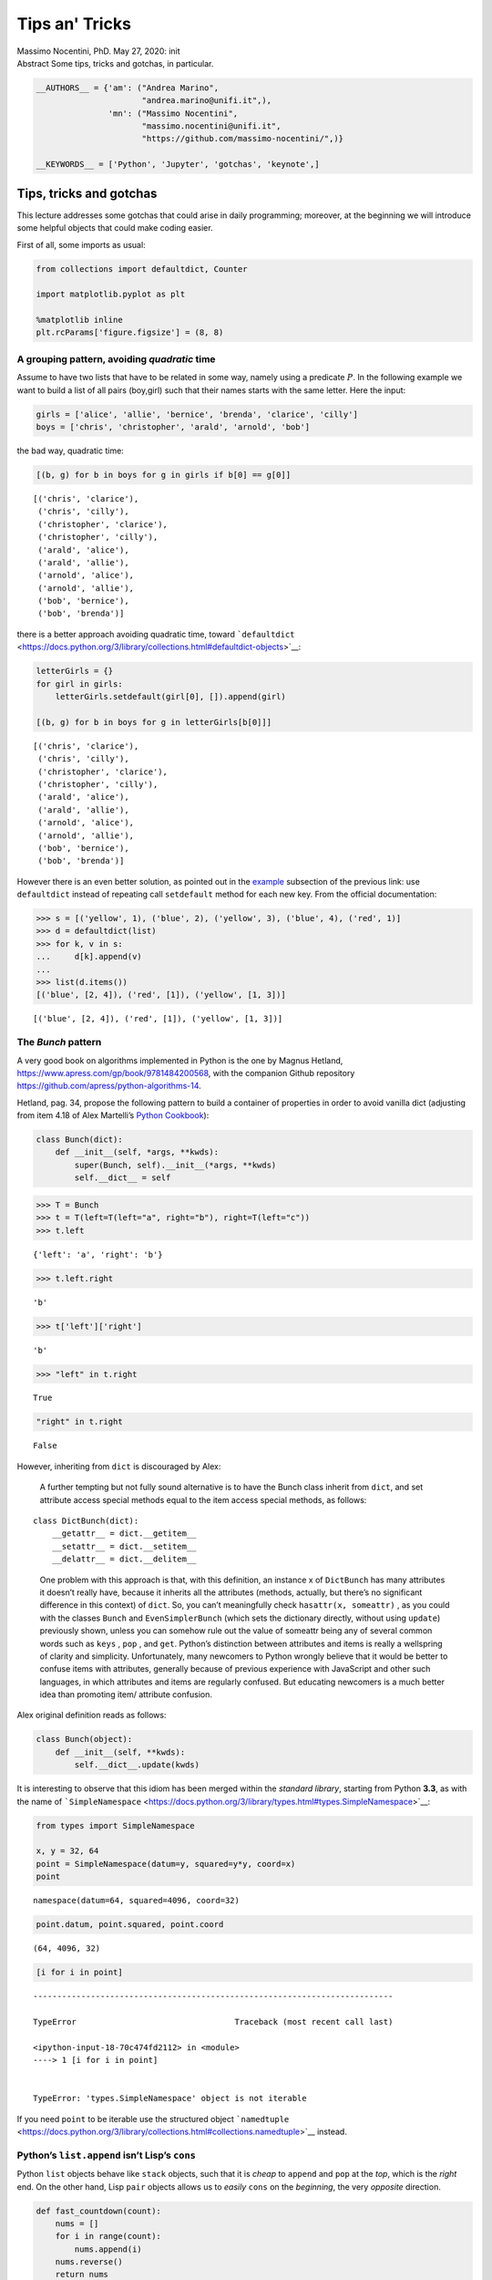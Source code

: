 Tips an' Tricks
###############


.. raw:: html

   <p>

.. container::

   Massimo Nocentini, PhD. May 27, 2020: init

.. raw:: html

   </p>

.. container::

   Abstract Some tips, tricks and gotchas, in particular.

.. code:: ipython3

    __AUTHORS__ = {'am': ("Andrea Marino", 
                          "andrea.marino@unifi.it",),
                   'mn': ("Massimo Nocentini", 
                          "massimo.nocentini@unifi.it", 
                          "https://github.com/massimo-nocentini/",)}
    
    __KEYWORDS__ = ['Python', 'Jupyter', 'gotchas', 'keynote',]

.. raw:: html

   <center>

.. raw:: html

   </center>

Tips, tricks and gotchas
========================

This lecture addresses some gotchas that could arise in daily
programming; moreover, at the beginning we will introduce some helpful
objects that could make coding easier.

First of all, some imports as usual:

.. code:: ipython3

    from collections import defaultdict, Counter
    
    import matplotlib.pyplot as plt
    
    %matplotlib inline
    plt.rcParams['figure.figsize'] = (8, 8)

A grouping pattern, avoiding *quadratic* time
---------------------------------------------

Assume to have two lists that have to be related in some way, namely
using a predicate :math:`P`. In the following example we want to build a
list of all pairs (boy,girl) such that their names starts with the same
letter. Here the input:

.. code:: ipython3

    girls = ['alice', 'allie', 'bernice', 'brenda', 'clarice', 'cilly']
    boys = ['chris', 'christopher', 'arald', 'arnold', 'bob']

the bad way, quadratic time:

.. code:: ipython3

    [(b, g) for b in boys for g in girls if b[0] == g[0]]




.. parsed-literal::

    [('chris', 'clarice'),
     ('chris', 'cilly'),
     ('christopher', 'clarice'),
     ('christopher', 'cilly'),
     ('arald', 'alice'),
     ('arald', 'allie'),
     ('arnold', 'alice'),
     ('arnold', 'allie'),
     ('bob', 'bernice'),
     ('bob', 'brenda')]



there is a better approach avoiding quadratic time, toward
```defaultdict`` <https://docs.python.org/3/library/collections.html#defaultdict-objects>`__:

.. code:: ipython3

    letterGirls = {}
    for girl in girls:
        letterGirls.setdefault(girl[0], []).append(girl)
    
    [(b, g) for b in boys for g in letterGirls[b[0]]]




.. parsed-literal::

    [('chris', 'clarice'),
     ('chris', 'cilly'),
     ('christopher', 'clarice'),
     ('christopher', 'cilly'),
     ('arald', 'alice'),
     ('arald', 'allie'),
     ('arnold', 'alice'),
     ('arnold', 'allie'),
     ('bob', 'bernice'),
     ('bob', 'brenda')]



However there is an even better solution, as pointed out in the
`example <https://docs.python.org/3/library/collections.html#defaultdict-examples>`__
subsection of the previous link: use ``defaultdict`` instead of
repeating call ``setdefault`` method for each new key. From the official
documentation:

.. code:: ipython3

    >>> s = [('yellow', 1), ('blue', 2), ('yellow', 3), ('blue', 4), ('red', 1)]
    >>> d = defaultdict(list)
    >>> for k, v in s:
    ...     d[k].append(v)
    ...
    >>> list(d.items())
    [('blue', [2, 4]), ('red', [1]), ('yellow', [1, 3])]




.. parsed-literal::

    [('blue', [2, 4]), ('red', [1]), ('yellow', [1, 3])]



The *Bunch* pattern
-------------------

A very good book on algorithms implemented in Python is the one by
Magnus Hetland, https://www.apress.com/gp/book/9781484200568, with the
companion Github repository
https://github.com/apress/python-algorithms-14.

Hetland, pag. 34, propose the following pattern to build a container of
properties in order to avoid vanilla dict (adjusting from item 4.18 of
Alex Martelli’s `Python
Cookbook <http://shop.oreilly.com/product/9780596007973.do>`__):

.. code:: ipython3

    class Bunch(dict):
        def __init__(self, *args, **kwds):
            super(Bunch, self).__init__(*args, **kwds)
            self.__dict__ = self

.. code:: ipython3

    >>> T = Bunch
    >>> t = T(left=T(left="a", right="b"), right=T(left="c"))
    >>> t.left




.. parsed-literal::

    {'left': 'a', 'right': 'b'}



.. code:: ipython3

    >>> t.left.right




.. parsed-literal::

    'b'



.. code:: ipython3

    >>> t['left']['right']




.. parsed-literal::

    'b'



.. code:: ipython3

    >>> "left" in t.right




.. parsed-literal::

    True



.. code:: ipython3

    "right" in t.right




.. parsed-literal::

    False



However, inheriting from ``dict`` is discouraged by Alex:

   A further tempting but not fully sound alternative is to have the
   Bunch class inherit from ``dict``, and set attribute access special
   methods equal to the item access special methods, as follows:

::

   class DictBunch(dict):
       __getattr__ = dict.__getitem__
       __setattr__ = dict.__setitem__
       __delattr__ = dict.__delitem__

..

   One problem with this approach is that, with this definition, an
   instance x of ``DictBunch`` has many attributes it doesn’t really
   have, because it inherits all the attributes (methods, actually, but
   there’s no significant difference in this context) of ``dict``. So,
   you can’t meaningfully check ``hasattr(x, someattr)`` , as you could
   with the classes ``Bunch`` and ``EvenSimplerBunch`` (which sets the
   dictionary directly, without using ``update``) previously shown,
   unless you can somehow rule out the value of someattr being any of
   several common words such as ``keys`` , ``pop`` , and ``get``.
   Python’s distinction between attributes and items is really a
   wellspring of clarity and simplicity. Unfortunately, many newcomers
   to Python wrongly believe that it would be better to confuse items
   with attributes, generally because of previous experience with
   JavaScript and other such languages, in which attributes and items
   are regularly confused. But educating newcomers is a much better idea
   than promoting item/ attribute confusion.

Alex original definition reads as follows:

.. code:: ipython3

    class Bunch(object):
        def __init__(self, **kwds):
            self.__dict__.update(kwds)

It is interesting to observe that this idiom has been merged within the
*standard library*, starting from Python **3.3**, as with the name of
```SimpleNamespace`` <https://docs.python.org/3/library/types.html#types.SimpleNamespace>`__:

.. code:: ipython3

    from types import SimpleNamespace
    
    x, y = 32, 64
    point = SimpleNamespace(datum=y, squared=y*y, coord=x)
    point




.. parsed-literal::

    namespace(datum=64, squared=4096, coord=32)



.. code:: ipython3

    point.datum, point.squared, point.coord




.. parsed-literal::

    (64, 4096, 32)



.. code:: ipython3

    [i for i in point]


::


    ---------------------------------------------------------------------------

    TypeError                                 Traceback (most recent call last)

    <ipython-input-18-70c474fd2112> in <module>
    ----> 1 [i for i in point]
    

    TypeError: 'types.SimpleNamespace' object is not iterable


If you need ``point`` to be iterable use the structured object
```namedtuple`` <https://docs.python.org/3/library/collections.html#collections.namedtuple>`__
instead.

Python’s ``list.append`` isn’t Lisp’s ``cons``
----------------------------------------------

Python ``list`` objects behave like ``stack`` objects, such that it is
*cheap* to ``append`` and ``pop`` at the *top*, which is the *right*
end. On the other hand, Lisp ``pair`` objects allows us to *easily*
``cons`` on the *beginning*, the very *opposite* direction.

.. code:: ipython3

    def fast_countdown(count):
        nums = []
        for i in range(count):
            nums.append(i)
        nums.reverse()
        return nums
    
    def slow_countdown(count):
        nums = []
        for i in range(count):
            nums.insert(0, i)
        return nums
    
    def printer(lst, chunk=10):
        print("{}...{}".format(" ".join(map(str, lst[:chunk])),
                               " ".join(map(str, lst[-chunk:]))))

.. code:: ipython3

    %timeit nums = fast_countdown(10**5)


.. parsed-literal::

    5.13 ms ± 118 µs per loop (mean ± std. dev. of 7 runs, 100 loops each)


.. code:: ipython3

    %timeit nums = slow_countdown(10**5)


.. parsed-literal::

    1.61 s ± 13.2 ms per loop (mean ± std. dev. of 7 runs, 1 loop each)


Citing Hetland, pag 11:

   Python lists aren’t really lists in the traditional computer science
   sense of the word, and that explains the puzzle of why append is so
   much more efficient than insert . A classical list - a so-called
   linked list - is implemented as a series of nodes, each (except for
   the last) keeping a reference to the next. The underlying
   implementation of Python’s list type is a bit different. Instead of
   several separate nodes referencing each other, a list is basically a
   single, contiguous slab of memory - what is usually known as an
   array. This leads to some important differences from linked lists.
   For example, while iterating over the contents of the list is equally
   efficient for both kinds (except for some overhead in the linked
   list), directly accessing an element at a given index is much more
   efficient in an array. This is because the position of the element
   can be calculated, and the right memory location can be accessed
   directly. In a linked list, however, one would have to traverse the
   list from the beginning. The difference we’ve been bumping up
   against, though, has to do with insertion. In a linked list, once you
   know where you want to insert something, insertion is cheap; it takes
   roughly the same amount of time, no matter how many elements the list
   contains. That’s not the case with arrays: An insertion would have to
   move all elements that are to the right of the insertion point,
   possibly even moving all the elements to a larger array, if needed. A
   specific solution for appending is to use what’s often called a
   dynamic array, or vector. 4 The idea is to allocate an array that is
   too big and then to reallocate it in linear time whenever it
   overflows. It might seem that this makes the append just as bad as
   the insert. In both cases, we risk having to move a large number of
   elements. The main difference is that it happens less often with the
   append. In fact, if we can ensure that we always move to an array
   that is bigger than the last by a fixed percentage (say 20 percent or
   even 100 percent), the average cost, amortized over many appends, is
   constant.

enhance with ``deque`` objects
~~~~~~~~~~~~~~~~~~~~~~~~~~~~~~

``deque`` implements *FIFO* queues: they are as cheap to append to the
right as a normal ``list``, but enhance it to *cheaply* insert on the
*front* too.

.. code:: ipython3

    from collections import deque
    
    def enhanced_slow_countdown(count):
        nums = deque()
        for i in range(count):
            nums.appendleft(i)
        return nums

.. code:: ipython3

    %timeit nums = enhanced_slow_countdown(10**5)


.. parsed-literal::

    5.19 ms ± 159 µs per loop (mean ± std. dev. of 7 runs, 100 loops each)


Hidden squares: concerning ``list``\ s and ``set``\ s
-----------------------------------------------------

.. code:: ipython3

    from random import randrange
    
    max_value = 10000
    checks = 1000
    L = [randrange(max_value) for i in range(checks)]

.. code:: ipython3

    %timeit [randrange(max_value) in L for _ in range(checks)]


.. parsed-literal::

    12.7 ms ± 644 µs per loop (mean ± std. dev. of 7 runs, 100 loops each)


.. code:: ipython3

    S = set(L) # convert the list to a set object.
    
    %timeit [randrange(max_value) in S for _ in range(checks)]


.. parsed-literal::

    439 µs ± 31.6 µs per loop (mean ± std. dev. of 7 runs, 1000 loops each)


Hetland’s words, pag. 35:

   They’re both pretty fast, and it might seem pointless to create a set
   from the list—unnecessary work, right? Well, it depends. If you’re
   going to do many membership checks, it might pay off, because
   membership checks are linear for lists and constant for sets. What
   if, for example, you were to gradually add values to a collection and
   for each step check whether the value was already added? […] Using a
   list would give you quadratic running time, whereas using a set would
   be linear. That’s a huge difference. **The lesson is that it’s
   important to pick the right built-in data structure for the job.**

.. code:: ipython3

    lists = [[1, 2], [3, 4, 5], [6]]
    sum(lists, [])




.. parsed-literal::

    [1, 2, 3, 4, 5, 6]



Hetland, pag.36:

   This works, and it even looks rather elegant, but it really isn’t.
   You see, under the covers, the sum function doesn’t know all too much
   about what you’re summing, and it has to do one addition after
   another. That way, you’re right back at the quadratic running time of
   the += example for strings. Here’s a better way: Just try timing both
   versions. As long as lists is pretty short, there won’t be much
   difference, but it shouldn’t take long before the sum version is
   thoroughly beaten.

.. code:: ipython3

    res = []
    for lst in lists:
        res.extend(lst)
    res




.. parsed-literal::

    [1, 2, 3, 4, 5, 6]



try to do that with more populated lists…

concerning ``string``\ s
~~~~~~~~~~~~~~~~~~~~~~~~

.. code:: ipython3

    def string_producer(length):
        return ''.join([chr(randrange(ord('a'), ord('z'))) for _ in range(length)])

.. code:: ipython3

    %%timeit 
    
    s = ""
    for chunk in string_producer(10**5):
        s += chunk


.. parsed-literal::

    74.4 ms ± 5.29 ms per loop (mean ± std. dev. of 7 runs, 10 loops each)


maybe some optimization is performed because ``s`` is a ``string``
object.

.. code:: ipython3

    %%timeit
    
    chunks = []
    for chunk in string_producer(10**5):
        chunks.append(chunk)
    s = ''.join(chunks)


.. parsed-literal::

    61.5 ms ± 1.27 ms per loop (mean ± std. dev. of 7 runs, 10 loops each)


a better approach using constant ``append`` to the top

.. code:: ipython3

    %timeit s = ''.join(string_producer(10**5))


.. parsed-literal::

    60.1 ms ± 2.26 ms per loop (mean ± std. dev. of 7 runs, 10 loops each)


maybe a little better since it doesn’t loop with ``for`` explicitly.

Counting
========

Max permutation
---------------

   Eight persons with very particular tastes have bought tickets to the
   movies. Some of them are happy with their seats, but most of them are
   not. Let’s say each of them has a favorite seat, and you want to find
   a way to let them switch seats to make as many people as possible
   happy with the result. However, all of them refuse to move to another
   seat if they can’t get their favorite.

The following function ``max_perm`` computes the maximum permutation
that can be applied given a desired one; namely, it produces a new
permutation that moves as many elements as it can, in order to ensure
the ``one-to-one`` property – no one in the set points outside it, and
each seat (in the set) is pointed to exactly once. It can be seen as a
function that *fixes* a given permutation according to the required
behavior.

.. code:: ipython3

    def perm_isomorphism(M, domain):
        iso = dict(enumerate(domain))
        return [iso[M[i]] for i in range(len(M))]
    
    def fix_perm(M, fix):
        return [M[i] if i in fix else i for i in range(len(M))]

The following is a naive implementation, recursive but in
:math:`\mathcal{O}(n^{2})`, where :math:`n` is the permutation length.

.. code:: ipython3

    def naive_max_perm(M, A=None):
        '''
        Fix a permutation such that it is one-to-one and maximal, recursively.
        
        consumes:
        M - a permutation as a list of integers
        A - a set of positions allowed to move
        
        produces:
        a set `fix` such that makes M maximal, ensuring to be one-to-one
        '''
        if A is None: A = set(range(len(M))) # init to handle first invocation, all elems can move
        
        if len(A) == 1: return A # recursion base, unary perm can move, trivial
        
        B = set(M[i] for i in A) # b in B iff b is desired by someone
        C = A - B # c in C iff c isn't desired, so discard it
        return naive_max_perm(M, A - C) if C else A # recur with desired position only

.. code:: ipython3

    I = range(8) # the identity permutation
    letters = "abcdefgh"
    perm_isomorphism(I, letters)




.. parsed-literal::

    ['a', 'b', 'c', 'd', 'e', 'f', 'g', 'h']



.. code:: ipython3

    M = [2, 2, 0, 5, 3, 5, 7, 4]
    perm_isomorphism(M, letters)




.. parsed-literal::

    ['c', 'c', 'a', 'f', 'd', 'f', 'h', 'e']



.. code:: ipython3

    fix = naive_max_perm(M)
    max_M = fix_perm(M, fix)
    perm_isomorphism(max_M, letters)




.. parsed-literal::

    ['c', 'b', 'a', 'd', 'e', 'f', 'g', 'h']



Hetland, pag. 78:

   The function ``naive_max_perm`` receives a set ``A`` of remaining
   people and creates a set ``B`` of seats that are pointed to. If it
   finds an element in ``A`` that is not in ``B``, it removes the
   element and solves the remaining problem recursively. Let’s use the
   implementation on our example, M = ``[2, 2, 0, 5, 3, 5, 7, 4]``:

.. code:: ipython3

    naive_max_perm(M)




.. parsed-literal::

    {0, 2, 5}



   So, a, c, and f can take part in the permutation. The others will
   have to sit in nonfavorite seats. The implementation isn’t too bad.
   The handy set type lets us manipulate sets with ready-made high-level
   operations, rather than having to implement them ourselves. There are
   some problems, though. For one thing, we might want an iterative
   solution. […] A worse problem, though, is that the algorithm is
   quadratic! (Exercise 4-10 asks you to show this.) The most wasteful
   operation is the repeated creation of the set B. If we could just
   keep track of which chairs are no longer pointed to, we could
   eliminate this operation entirely. One way of doing this would be to
   keep a count for each element. We could decrement the count for chair
   x when a person pointing to x is eliminated, and if x ever got a
   count of zero, both person and chair x would be out of the game.
   >This idea of reference counting can be useful in general. It is, for
   example, a basic component in many systems for garbage collection (a
   form of memory management that automatically deallocates objects that
   are no longer useful). You’ll see this technique again in the
   discussion of topological sorting.

   There may be more than one element to be eliminated at any one time,
   but we can just put any new ones we come across into a “to-do” list
   and deal with them later. If we needed to make sure the elements were
   eliminated in the order in which we discover that they’re no longer
   useful, we would need to use a first-in, first-out queue such as the
   deque class (discussed in Chapter 5). We don’t really care, so we
   could use a set, for example, but just appending to and popping from
   a list will probably give us quite a bit less overhead. But feel free
   to experiment, of course.

.. code:: ipython3

    def max_perm(M):
        n = len(M) # How many elements?
        A = set(range(n)) # A = {0, 1, ... , n-1}
        count = Counter(M) # desired positions by frequencies
        Q = deque([i for i in A if not count[i]]) # useless elements
        while Q: # While useless elts. left...
            i = Q.pop() # get one of them
            A.remove(i) # remove it from the maximal permutation
            j = M[i] # get its desired position
            count[j] -= 1 # and release it for someone else
            if not count[j]: # if such position isn't desired anymore
                Q.appendleft(j) # enqueue such position in order to discard it            
        return A

.. code:: ipython3

    fix = max_perm(M)
    max_M = fix_perm(M, fix)
    perm_isomorphism(max_M, letters)




.. parsed-literal::

    ['c', 'b', 'a', 'd', 'e', 'f', 'g', 'h']



Counting Sort
-------------

Hetland, pag 85:

   By default, I’m just sorting objects based on their values. By
   supplying a key function, you can sort by anything you’d like. Note
   that the keys must be integers in a limited range. If this range is
   :math:`0\ldots k-1`, running time is then :math:`\mathcal{O}(n + k)`.
   (Note that although the common implementation simply counts the
   elements and then figures out where to put them in ``B``, Python
   makes it easy to just build value lists for each key and then
   concatenate them.) If several values have the same key, they’ll end
   up in the original order with respect to each other. Sorting
   algorithms with this property are called *stable*.

.. code:: ipython3

    def counting_sort(A, key=None, sort_boundary=None):
        '''
        Sorts the given collection A in linear time, assuming their elements are hashable.
        
        This implementation implements a vanilla counting sort, working in linear time respect
        iterable length and spacing between objects. It works best if elements are evenly, namely
        *uniformly* distributed in the domain; on contrast, if they are sparse and concentrated 
        near accumulation points, traversing distances between them is time consuming. 
        
        If `sort_boundary` is instantiated to a float within [0,1], then the domain is ordered
        using a classic loglinear algorithm before building the result.
        '''
        if key is None: key = lambda x: x
            
        B, C = [], defaultdict(list)
        for x in A:
            C[key(x)].append(x)
        
        domain = sorted(C)  if sort_boundary and len(C) <= len(A)*sort_boundary \
                            else range(min(C), max(C)+1)
        for k in domain:
            B.extend(C[k])
            
        return B

.. code:: ipython3

    A = [randrange(50) for i in range(2*10**3)]
    
    assert sorted(A) == counting_sort(A)

.. code:: ipython3

    n, bins, patches = plt.hist(A, 10, facecolor='green', alpha=0.5)
    plt.xlabel('elements'); plt.ylabel('frequencies'); plt.grid(True)
    plt.show()



.. image:: gotchas_files/gotchas_75_0.png


.. code:: ipython3

    %timeit counting_sort(A)


.. parsed-literal::

    219 µs ± 10.7 µs per loop (mean ± std. dev. of 7 runs, 1000 loops each)


.. code:: ipython3

    %timeit counting_sort(A, sort_boundary=1)


.. parsed-literal::

    206 µs ± 8.96 µs per loop (mean ± std. dev. of 7 runs, 1000 loops each)


.. code:: ipython3

    B = ([randrange(50) for i in range(10**3)] + 
         [10**4 + randrange(50) for i in range(10**3)])

.. code:: ipython3

    n, bins, patches = plt.hist(B, 100, facecolor='green', alpha=0.5)
    plt.xlabel('elements'); plt.ylabel('frequencies'); plt.grid(True)
    plt.show()



.. image:: gotchas_files/gotchas_79_0.png


.. code:: ipython3

    assert sorted(B) == counting_sort(B)

.. code:: ipython3

    %timeit counting_sort(B)


.. parsed-literal::

    2.01 ms ± 136 µs per loop (mean ± std. dev. of 7 runs, 100 loops each)


.. code:: ipython3

    %timeit counting_sort(B, sort_boundary=1/8)


.. parsed-literal::

    247 µs ± 20.4 µs per loop (mean ± std. dev. of 7 runs, 1000 loops each)

